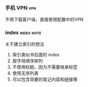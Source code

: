# wally.org --- notes on miscelleous things


*** 手机 VPN                                                          :vpn:

不用下载客户端，直接使用配置中的VPN

*** index                                                      :index:note:

关于建立索引的想法

1. 索引类似书后面的 index
2. 按字母顺序排列
3. 不使用标题，因为不需要继承标签
4. 使用无序列表
5. 可以包含简要的笔记内容和链接等
